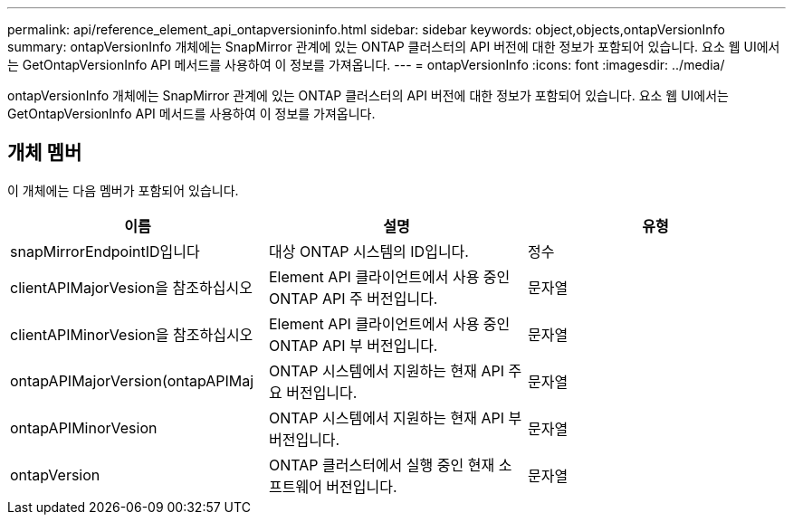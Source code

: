 ---
permalink: api/reference_element_api_ontapversioninfo.html 
sidebar: sidebar 
keywords: object,objects,ontapVersionInfo 
summary: ontapVersionInfo 개체에는 SnapMirror 관계에 있는 ONTAP 클러스터의 API 버전에 대한 정보가 포함되어 있습니다. 요소 웹 UI에서는 GetOntapVersionInfo API 메서드를 사용하여 이 정보를 가져옵니다. 
---
= ontapVersionInfo
:icons: font
:imagesdir: ../media/


[role="lead"]
ontapVersionInfo 개체에는 SnapMirror 관계에 있는 ONTAP 클러스터의 API 버전에 대한 정보가 포함되어 있습니다. 요소 웹 UI에서는 GetOntapVersionInfo API 메서드를 사용하여 이 정보를 가져옵니다.



== 개체 멤버

이 개체에는 다음 멤버가 포함되어 있습니다.

|===
| 이름 | 설명 | 유형 


 a| 
snapMirrorEndpointID입니다
 a| 
대상 ONTAP 시스템의 ID입니다.
 a| 
정수



 a| 
clientAPIMajorVesion을 참조하십시오
 a| 
Element API 클라이언트에서 사용 중인 ONTAP API 주 버전입니다.
 a| 
문자열



 a| 
clientAPIMinorVesion을 참조하십시오
 a| 
Element API 클라이언트에서 사용 중인 ONTAP API 부 버전입니다.
 a| 
문자열



 a| 
ontapAPIMajorVersion(ontapAPIMaj
 a| 
ONTAP 시스템에서 지원하는 현재 API 주요 버전입니다.
 a| 
문자열



 a| 
ontapAPIMinorVesion
 a| 
ONTAP 시스템에서 지원하는 현재 API 부 버전입니다.
 a| 
문자열



 a| 
ontapVersion
 a| 
ONTAP 클러스터에서 실행 중인 현재 소프트웨어 버전입니다.
 a| 
문자열

|===